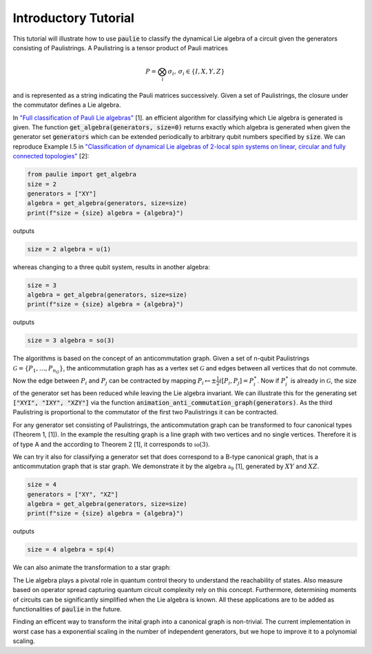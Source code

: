 Introductory Tutorial
======================

This tutorial will illustrate how to use :code:`paulie` to classify the dynamical Lie algebra of a circuit given
the generators consisting of Paulistrings.
A Paulistring is a tensor product of Pauli matrices

.. math::
    P = \bigotimes_i  \sigma_i , \, \sigma_i \in \{I,X,Y,Z\}

and is represented as a string indicating the Pauli matrices successively.
Given a set of Paulistrings, the closure under the commutator defines a Lie algebra.

In `"Full classification of Pauli Lie algebras" <https://arxiv.org/abs/2408.00081>`_ [1].
an efficient algorithm for classifying which Lie algebra is generated is given.
The function :code:`get_algebra(generators, size=0)` returns exactly which algebra is generated when
given the generator set :code:`generators` which can be extended periodically to arbitrary qubit numbers
specified by :code:`size`.
We can reproduce Example I.5 in `"Classification of dynamical Lie algebras of 2-local spin systems on linear, circular and fully connected topologies" <https://www.nature.com/articles/s41534-024-00900-2>`_ [2]:

.. code-block:: python

    from paulie import get_algebra
    size = 2
    generators = ["XY"]
    algebra = get_algebra(generators, size=size)
    print(f"size = {size} algebra = {algebra}")

outputs

.. code-block:: bash

    size = 2 algebra = u(1)

whereas changing to a three qubit system, results in another algebra:

.. code-block:: python

    size = 3
    algebra = get_algebra(generators, size=size)
    print(f"size = {size} algebra = {algebra}")

outputs

.. code-block:: bash

    size = 3 algebra = so(3)

The algorithms is based on the concept of an anticommutation graph. Given a set of n-qubit Paulistrings
:math:`\mathcal{G} = \{P_1,\dots ,P_{n_G}\}`, the anticommutation graph has as a vertex set :math:`\mathcal{G}`
and edges between all vertices that do not commute. Now the edge between :math:`P_i` and :math:`P_j` can be contracted
by mapping :math:`P_i \mapsto \pm \frac{1}{2} i [P_i,P_j] = P_i^\star`. Now if :math:`P_i^\star` is already in :math:`\mathcal{G}`,
the size of the generator set has been reduced while leaving the Lie algebra invariant.
We can illustrate this for the generating set :code:`["XYI", "IXY", "XZY"]` via the function :code:`animation_anti_commutation_graph(generators)`.
As the third Paulistring is proportional to the commutator of the first two Paulistrings it can be contracted.

.. raw:: html
    :file: media/example_a.html

For any generator set consisting of Paulistrings, the anticommutation graph can be transformed to four canonical types (Theorem 1, [1]).
In the example the resulting graph is a line graph with two vertices and no single vertices. Therefore it is of type A and the
according to Theorem 2 [1], it corresponds to :math:`\mathfrak{so}(3)`.

We can try it also for classifying a generator set that does correspond to a B-type canonical graph, that is a
anticommutation graph that is star graph. We demonstrate it by the algebra :math:`\mathfrak{a}_9` [1], generated by
:math:`XY` and :math:`XZ`.

.. code-block:: python

    size = 4
    generators = ["XY", "XZ"]
    algebra = get_algebra(generators, size=size)
    print(f"size = {size} algebra = {algebra}")

outputs

.. code-block:: bash

    size = 4 algebra = sp(4)

We can also animate the transformation to a star graph:

.. raw:: html
    :file: media/example_b.html

The Lie algebra plays a pivotal role in quantum control theory to understand the reachability of states.
Also measure based on operator spread capturing quantum circuit complexity rely on this concept.
Furthermore, determining moments of circuits can be significantly simplified when the Lie algebra is known.
All these applications are to be added as functionalities of :code:`paulie` in the future.

Finding an efficent way to transform the inital graph into a canonical graph is non-trivial.
The current implementation in worst case has a exponential scaling in the number of independent generators, but we
hope to improve it to a polynomial scaling.






